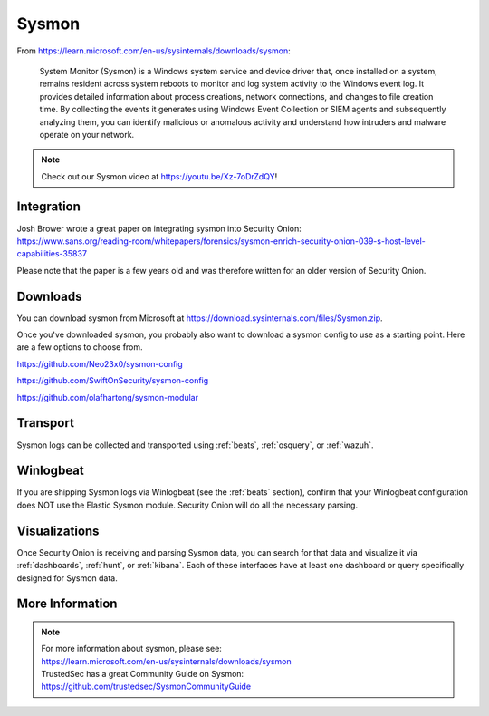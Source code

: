 .. _sysmon:

Sysmon
======

From https://learn.microsoft.com/en-us/sysinternals/downloads/sysmon:

    System Monitor (Sysmon) is a Windows system service and device driver that, once installed on a system, remains resident across
    system reboots to monitor and log system activity to the Windows event log. It provides detailed information about process creations,
    network connections, and changes to file creation time. By collecting the events it generates using Windows Event Collection or
    SIEM agents and subsequently analyzing them, you can identify malicious or anomalous activity and understand how intruders and
    malware operate on your network.

.. note::

    Check out our Sysmon video at https://youtu.be/Xz-7oDrZdQY!
    
Integration
-----------

| Josh Brower wrote a great paper on integrating sysmon into Security Onion:
| https://www.sans.org/reading-room/whitepapers/forensics/sysmon-enrich-security-onion-039-s-host-level-capabilities-35837

Please note that the paper is a few years old and was therefore written for an older version of Security Onion.

Downloads
---------

You can download sysmon from Microsoft at https://download.sysinternals.com/files/Sysmon.zip.

Once you've downloaded sysmon, you probably also want to download a sysmon config to use as a starting point. Here are a few options to choose from.

https://github.com/Neo23x0/sysmon-config

https://github.com/SwiftOnSecurity/sysmon-config

https://github.com/olafhartong/sysmon-modular

Transport
---------

Sysmon logs can be collected and transported using :ref:`beats`, :ref:`osquery`, or :ref:`wazuh`.

Winlogbeat
----------

If you are shipping Sysmon logs via Winlogbeat (see the :ref:`beats` section), confirm that your Winlogbeat configuration does NOT use the Elastic Sysmon module. Security Onion will do all the necessary parsing.

Visualizations
--------------

Once Security Onion is receiving and parsing Sysmon data, you can search for that data and visualize it via :ref:`dashboards`, :ref:`hunt`, or :ref:`kibana`. Each of these interfaces have at least one dashboard or query specifically designed for Sysmon data.

More Information
----------------

.. note::

    | For more information about sysmon, please see:
    | https://learn.microsoft.com/en-us/sysinternals/downloads/sysmon

    | TrustedSec has a great Community Guide on Sysmon:
    | https://github.com/trustedsec/SysmonCommunityGuide
